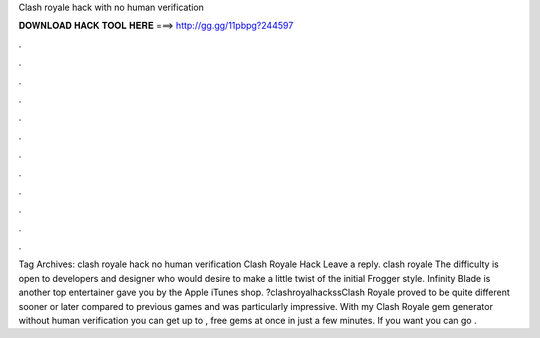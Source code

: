 Clash royale hack with no human verification

𝐃𝐎𝐖𝐍𝐋𝐎𝐀𝐃 𝐇𝐀𝐂𝐊 𝐓𝐎𝐎𝐋 𝐇𝐄𝐑𝐄 ===> http://gg.gg/11pbpg?244597

.

.

.

.

.

.

.

.

.

.

.

.

Tag Archives: clash royale hack no human verification Clash Royale Hack Leave a reply. clash royale  The difficulty is open to developers and designer who would desire to make a little twist of the initial Frogger style. Infinity Blade is another top entertainer gave you by the Apple iTunes shop. ?clashroyalhackssClash Royale proved to be quite different sooner or later compared to previous games and was particularly impressive. With my Clash Royale gem generator without human verification you can get up to , free gems at once in just a few minutes. If you want you can go .
